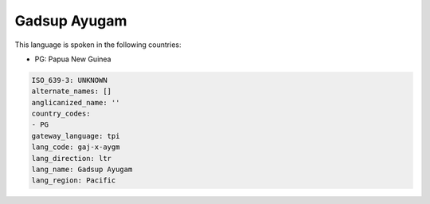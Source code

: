 .. _gaj-x-aygm:

Gadsup Ayugam
=============

This language is spoken in the following countries:

* PG: Papua New Guinea

.. code-block:: yaml

    ISO_639-3: UNKNOWN
    alternate_names: []
    anglicanized_name: ''
    country_codes:
    - PG
    gateway_language: tpi
    lang_code: gaj-x-aygm
    lang_direction: ltr
    lang_name: Gadsup Ayugam
    lang_region: Pacific
    
